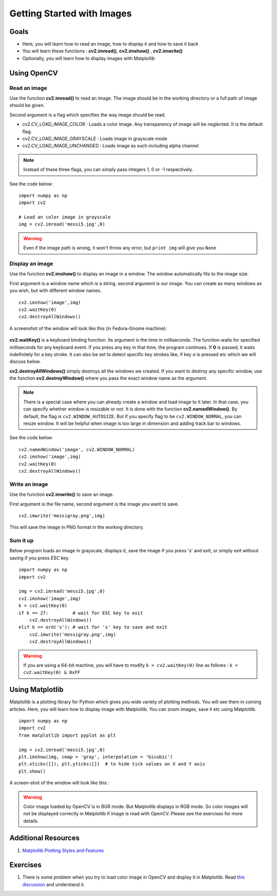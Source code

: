 .. _PY_Display_Image:

Getting Started with Images
*****************************

Goals
======

.. container:: enumeratevisibleitemswithsquare

    * Here, you will learn how to read an image, how to display it and how to save it back
    * You will learn these functions : **cv2.imread()**, **cv2.imshow()** , **cv2.imwrite()**
    * Optionally, you will learn how to display images with Matplotlib

Using OpenCV
=============

Read an image
--------------

Use the function **cv2.imread()** to read an image. The image should be in the working directory or a full path of image should be given.

Second argument is a flag which specifies the way image should be read.

* cv2.CV_LOAD_IMAGE_COLOR : Loads a color image. Any transparency of image will be neglected. It is the default flag.
* cv2.CV_LOAD_IMAGE_GRAYSCALE : Loads image in grayscale mode
* cv2.CV_LOAD_IMAGE_UNCHANGED : Loads image as such including alpha channel

.. note:: Instead of these three flags, you can simply pass integers 1, 0 or -1 respectively.

See the code below:
::

    import numpy as np
    import cv2

    # Load an color image in grayscale
    img = cv2.imread('messi5.jpg',0)

.. warning:: Even if the image path is wrong, it won't throw any error, but ``print img`` will give you ``None``

Display an image
-----------------

Use the function **cv2.imshow()** to display an image in a window. The window automatically fits to the image size.

First argument is a window name which is a string. second argument is our image. You can create as many windows as you wish, but with different window names.
::

    cv2.imshow('image',img)
    cv2.waitKey(0)
    cv2.destroyAllWindows()

A screenshot of the window will look like this (in Fedora-Gnome machine):

     .. image:: images/opencv_screenshot.jpg
              :alt: Screenshot of Image Window in OpenCV
              :align: center

**cv2.waitKey()** is a keyboard binding function. Its argument is the time in milliseconds. The function waits for specified milliseconds for any keyboard event. If you press any key in that time, the program continues. If **0** is passed, it waits indefinitely for a key stroke. It can also be set to detect specific key strokes like, if key `a` is pressed etc which we will discuss below.

**cv2.destroyAllWindows()** simply destroys all the windows we created. If you want to destroy any specific window, use the function **cv2.destroyWindow()** where you pass the exact window name as the argument.

.. note:: There is a special case where you can already create a window and load image to it later. In that case, you can specify whether window is resizable or not. It is done with the function **cv2.namedWindow()**. By default, the flag is ``cv2.WINDOW_AUTOSIZE``. But if you specify flag to be ``cv2.WINDOW_NORMAL``, you can resize window. It will be helpful when image is too large in dimension and adding track bar to windows.

See the code below:
::

    cv2.namedWindow('image', cv2.WINDOW_NORMAL)
    cv2.imshow('image',img)
    cv2.waitKey(0)
    cv2.destroyAllWindows()

Write an image
---------------

Use the function **cv2.imwrite()** to save an image.

First argument is the file name, second argument is the image you want to save.
::

    cv2.imwrite('messigray.png',img)

This will save the image in PNG format in the working directory.

Sum it up
---------------

Below program loads an image in grayscale, displays it, save the image if you press 's' and exit, or simply exit without saving if you press `ESC` key.
::

    import numpy as np
    import cv2

    img = cv2.imread('messi5.jpg',0)
    cv2.imshow('image',img)
    k = cv2.waitKey(0)
    if k == 27:         # wait for ESC key to exit
        cv2.destroyAllWindows()
    elif k == ord('s'): # wait for 's' key to save and exit
        cv2.imwrite('messigray.png',img)
        cv2.destroyAllWindows()

.. warning:: If you are using a 64-bit machine, you will have to modify ``k = cv2.waitKey(0)`` line as follows : ``k = cv2.waitKey(0) & 0xFF``

Using Matplotlib
=================

Matplotlib is a plotting library for Python which gives you wide variety of plotting methods. You will see them in coming articles. Here, you will learn how to display image with Matplotlib. You can zoom images, save it etc using Matplotlib.
::

    import numpy as np
    import cv2
    from matplotlib import pyplot as plt

    img = cv2.imread('messi5.jpg',0)
    plt.imshow(img, cmap = 'gray', interpolation = 'bicubic')
    plt.xticks([]), plt.yticks([])  # to hide tick values on X and Y axis
    plt.show()

A screen-shot of the window will look like this :

     .. image:: images/matplotlib_screenshot.jpg
              :alt: Screenshot of Image Window in Matplotlib
              :align: center

.. seealso:: Plenty of plotting options are available in Matplotlib. Please refer to Matplotlib docs for more details. Some, we will see on the way.

.. warning:: Color image loaded by OpenCV is in BGR mode. But Matplotlib displays in RGB mode. So color images will not be displayed correctly in Matplotlib if image is read with OpenCV. Please see the exercises for more details.

Additional Resources
======================

#. `Matplotlib Plotting Styles and Features <http://matplotlib.org/api/pyplot_api.html>`_

Exercises
==========

#. There is some problem when you try to load color image in OpenCV and display it in Matplotlib. Read `this discussion <http://stackoverflow.com/a/15074748/1134940>`_ and understand it.
